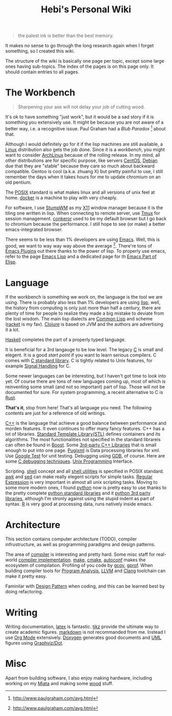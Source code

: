#+TITLE: Hebi's Personal Wiki
#+OPTIONS: toc:nil

#+BEGIN_QUOTE
the palest ink is better than the best memory.
#+END_QUOTE
It makes no sense to go through the long research again when I forget
something, so I created this wiki.

The structure of the wiki is basically one page per topic, except some
large ones having sub-topics. The index of the pages is on this page
only. It should contain entries to all pages.

* The Workbench
#+BEGIN_QUOTE
Sharpening your axe will not delay your job of cutting wood.
#+END_QUOTE

It's ok to have something "just work", but it would be a sad story if
it is something you extensively use. It might be because you are not
aware of a better way, i.e. a recognitive issue. Paul Graham had a
/Blub Paradox/ [fn:above-the-average] about that.




Although I would definitely go for it if the lisp machines are still
available, a [[file:linux.org][Linux]] distribution also gets the job done. Since it is a
/workbench/, you might want to consider [[file:archlinux.org][ArchLinux]] because of the
rolling release. In my mind, all other distributions are for specific
purpose, like servers [[file:centos.org][CentOS]], [[file:debian.org][Debian]] due that they are "stable"
because they care so much about backward compatible. Gentoo is cool
(a.k.a. zhuang X) but pretty painful to use, I still remember the days
when it takes hours for me to update chromium on an old pentium.  

The [[file:posix.org][POSIX]] standard is what makes linux and all versions of unix feel
at home.  [[file:docker.org][docker]] is a machine to play with very cheaply.  

For software, I use [[file:stumpwm.org][StumpWM]] as my [[file:x11.org][X11]] window manager because it is the
tiling one written in lisp. When connecting to remote server, use [[file:tmux.org][Tmux]]
for session management. [[file:conkeror.org][conkeror]] used to be my default browser but I go
back to chromium because the performance. I still hope to see (or
make) a better emacs-integrated browser.

There seems to be less than 1% developers are using [[file:emacs.org][Emacs]]. Well, this
is good, we want to way way way above the
average [fn:above-the-average]. There're tons of [[file:emacs-plugins.org][Emacs Plugins]] out
there thanks to the power of lisp. To properly use emacs, refer to the
page [[file:elisp.org][Emacs Lisp]] and a dedicated page for th [[file:elisp-emacs.org][Emacs Part of Elisp]].

* Language

If the workbench is something we work on, the language is the tool we
are using. There is probably also less than 1% developers are using
[[file:lisp.org][lisp]], well, the history from computing is only just more than half a
century, there are plenty of time for people to realize they made a
big mistake to deviate from the lost wisdom. The main lisp dialects
are [[file:common-lisp.org][Common Lisp]] and scheme ([[file:racket.org][racket]] is my fav).  [[file:clojure.org][Clojure]] is based on
JVM and the authors are advertising it a lot.


[[file:haskell.org][Haskell]] completes the part of a properly typed language.

It is beneficial for a 3rd langauge to be low level.  The legacy [[file:c.org][C]] is
small and elegent. It is a good /start point/ if you want to learn
serious compilers. C comes with [[file:c-lib.org][C standard library]]. C is tightly
related to Unix features, for example [[file:signal.org][Signal Handling]] for C.

Some newer languages can be interesting, but I haven't got time to
look into yet. Of course there are tons of new languages coming up,
most of which is reinventing some small (and not so important) part of
lisp. Those will not be documented for sure.  For system programming,
a recent alternative to C is [[file:rust.org][Rust]].

*That's it*, stop from here! That's all language you need. The following
contents are just for a reference of old writings.

[[file:cpp.org][C++]] is the language that achieve a good balance between performance
and morden features. It even continues to offer many fancy
features. C++ has a lot of libraries.  [[file:stl.org][Standard Template Library(STL)]]
defines containers and its algorithms.  The most functionalities not
specified in the standard librareis can often be found in [[file:boost.org][Boost]].  Some
[[file:cpp-lib.org][3rd-party C++ Libraries]] that is small enough to put into one page.
[[file:pugixml.org][Pugixml]] is Data processing libraries for xml.  Use [[file:google-test.org][Google Test]] for
unit testing.  Debugging using [[file:gdb.org][GDB]], of course. Here are some [[file:c-debug.org][C
debugging techniques]]. [[file:unix.org][Unix Programming]] Interface. 

Scripting. [[file:./shell.org][shell]] concept and all [[file:shell-utils.org][shell utilities]] is
specified in POSIX standard.  [[file:awk.org][awk]] and [[file:sed.org][sed]] can make really elegent
scripts for simple tasks.  [[file:regex.org][Regular Expression]] is very important in
almost all unix scripting tasks. Moving to some more modern ones, I
found [[file:python.org][python]] now is pretty easy to use thanks to the pretty complete
[[file:python-std-lib.org][python standard libraries]] and it [[file:python-3rd-lib.org][python 3rd party libraries]], although
I'm stronly against using the stupid indent as part of syntax.  [[file:r.org][R]] is
very good at processing data, runs natively inside emacs.

* Architecture
This section contains computer architecture (TODO), compiler
infrustructure, as well as programming paradigms and design patterns.

The area of [[file:compiler.org][compiler]] is interesting and pretty hard.  Some misc staff
for real-world [[file:compiler-impl.org][compiler implementation]].  [[file:make.org][make]], [[file:cmake.org][cmake]], [[file:autoconf.org][autoconf]] makes
the ecosystem of compilation.  Profiling of you code by [[file:gcov.org][gcov]],
[[file:gprof.org][gprof]]. When building compiler tools for [[file:program-analysis.org][Program Analysis]], [[file:llvm.org][LLVM]] and
[[file:clang.org][Clang]] toolchain can make it pretty easy.

Faminilar with [[file:design-pattern.org][Design Pattern]] when coding, and this can be learned
best by doing refactoring. 

* Writing
Writing documentation, [[file:latex.org][latex]] is fantastic. [[file:tikz.org][tikz]] provide the ultimate
way to create academic figures.  [[file:markdown.org][markdown]] is not recommanded from
me. Instead I use [[file:org.org][Org Mode]] extensively.  [[file:doxygen.org][Doxygen]] generates good
documents and [[file:uml.org][UML]] figures using [[file:dot.org][Graphviz/Dot]].

* Misc
Apart from building software, I also enjoy making hardware, including
working on my [[file:miata.org][Miata]] and making some [[file:wood.org][wood]] stuff.



[fn:above-the-average] http://www.paulgraham.com/avg.html

